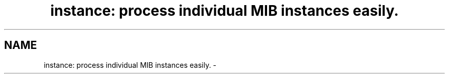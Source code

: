 .TH "instance: process individual MIB instances easily." 3 "2 Sep 2003" "net-snmp" \" -*- nroff -*-
.ad l
.nh
.SH NAME
instance: process individual MIB instances easily. \- 
